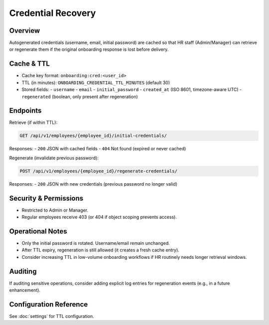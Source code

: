 Credential Recovery
======================================================================

Overview
----------------------------------------------------------------------
Autogenerated credentials (username, email, initial password) are cached so
that HR staff (Admin/Manager) can retrieve or regenerate them if the original
onboarding response is lost before delivery.

Cache & TTL
----------------------------------------------------------------------
- Cache key format: ``onboarding:cred:<user_id>``
- TTL (in minutes): ``ONBOARDING_CREDENTIAL_TTL_MINUTES`` (default 30)
- Stored fields:
  - ``username``
  - ``email``
  - ``initial_password``
  - ``created_at`` (ISO 8601, timezone-aware UTC)
  - ``regenerated`` (boolean, only present after regeneration)

Endpoints
----------------------------------------------------------------------
Retrieve (if within TTL):

.. code-block:: http

    GET /api/v1/employees/{employee_id}/initial-credentials/

Responses:
- ``200`` JSON with cached fields
- ``404`` Not found (expired or never cached)

Regenerate (invalidate previous password):

.. code-block:: http

    POST /api/v1/employees/{employee_id}/regenerate-credentials/

Responses:
- ``200`` JSON with new credentials (previous password no longer valid)

Security & Permissions
----------------------------------------------------------------------
- Restricted to Admin or Manager.
- Regular employees receive 403 (or 404 if object scoping prevents access).

Operational Notes
----------------------------------------------------------------------
- Only the initial password is rotated. Username/email remain unchanged.
- After TTL expiry, regeneration is still allowed (it creates a fresh cache entry).
- Consider increasing TTL in low-volume onboarding workflows if HR routinely needs longer retrieval windows.

Auditing
----------------------------------------------------------------------
If auditing sensitive operations, consider adding explicit log entries for
regeneration events (e.g., in a future enhancement).

Configuration Reference
----------------------------------------------------------------------
See :doc:`settings` for TTL configuration.
